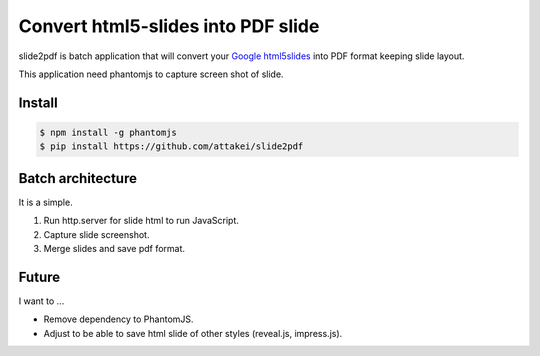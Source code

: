 Convert html5-slides into PDF slide
===================================

slide2pdf is batch application that will convert your `Google html5slides <http://code.google.com/p/html5slides/>`_ into PDF format keeping slide layout.

This application need phantomjs to capture screen shot of slide.


Install
-------

.. code::

   $ npm install -g phantomjs
   $ pip install https://github.com/attakei/slide2pdf


Batch architecture
------------------

It is a simple.

#. Run http.server for slide html to run JavaScript.
#. Capture slide screenshot.
#. Merge slides and save pdf format.


Future
------

I want to ...

* Remove dependency to PhantomJS.
* Adjust to be able to save html slide of other styles (reveal.js, impress.js).
